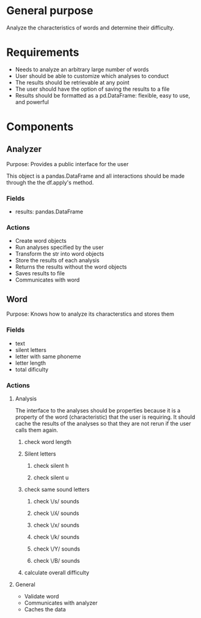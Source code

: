 * General purpose
Analyze the characteristics of words and determine their difficulty. 
* Requirements
+ Needs to analyze an arbitrary large number of words
+ User should be able to customize which analyses to conduct
+ The results should be retrievable at any point
+ The user should have the option of saving the results to a file
+ Results should be formatted as a pd.DataFrame: flexible, easy to use, and powerful
* Components
** Analyzer 
   Purpose: Provides a public interface for the user 

   This object is a pandas.DataFrame and all interactions should be made through
   the the df.apply's method.
*** Fields
   - results: pandas.DataFrame
*** Actions
   - Create word objects
   - Run analyses specified by the user
   - Transform the str into word objects
   - Store the results of each analysis 
   - Returns the results without the word objects
   - Saves results to file
   - Communicates with word
** Word
  Purpose: Knows how to analyze its characterstics and stores them
*** Fields
    - text
    - silent letters
    - letter with same phoneme
    - letter length
    - total dificulty
*** Actions
**** Analysis
     The interface to the analyses should be properties because it is a
     property of the word (characteristic) that the user is requiring. It should
     cache the results of the analyses so that they are not rerun if the user
     calls them again.
****** check word length
****** Silent letters
******* check silent h
******* check silent u
****** check same sound letters
******* check \/s/ sounds
******* check \/ʎ/ sounds
******* check \/x/ sounds
******* check \/k/ sounds
******* check \/Y/ sounds
******* check \/B/ sounds
****** calculate overall difficulty
**** General
    - Validate word
    - Communicates with analyzer
    - Caches the data
